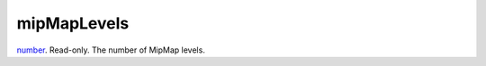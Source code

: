mipMapLevels
====================================================================================================

`number`_. Read-only. The number of MipMap levels.

.. _`number`: ../../../lua/type/number.html
